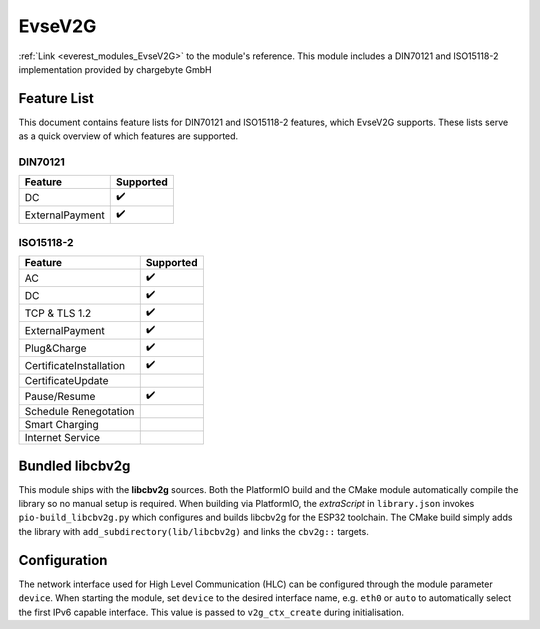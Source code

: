 .. _everest_modules_handwritten_EvseV2G:

*******************************************
EvseV2G
*******************************************

:ref:`Link <everest_modules_EvseV2G>` to the module's reference.
This module includes a DIN70121 and ISO15118-2 implementation provided by chargebyte GmbH

Feature List
============

This document contains feature lists for DIN70121 and ISO15118-2 features, which EvseV2G supports.
These lists serve as a quick overview of which features are supported.

DIN70121
--------

===============  ==================
Feature          Supported
===============  ==================
DC               ✔️
ExternalPayment  ✔️
===============  ==================

ISO15118-2
----------

=======================  ==================
Feature                  Supported
=======================  ==================
AC                       ✔️
DC                       ✔️
TCP & TLS 1.2            ✔️
ExternalPayment          ✔️
Plug&Charge              ✔️
CertificateInstallation  ✔️
CertificateUpdate        
Pause/Resume             ✔️
Schedule Renegotation    
Smart Charging           
Internet Service         
=======================  ==================

Bundled libcbv2g
================

This module ships with the **libcbv2g** sources. Both the PlatformIO build
and the CMake module automatically compile the library so no manual setup
is required. When building via PlatformIO, the `extraScript` in
``library.json`` invokes ``pio-build_libcbv2g.py`` which configures and
builds libcbv2g for the ESP32 toolchain. The CMake build simply adds the
library with ``add_subdirectory(lib/libcbv2g)`` and links the
``cbv2g::`` targets.

Configuration
=============

The network interface used for High Level Communication (HLC) can be
configured through the module parameter ``device``.  When starting the
module, set ``device`` to the desired interface name, e.g. ``eth0`` or
``auto`` to automatically select the first IPv6 capable interface.
This value is passed to ``v2g_ctx_create`` during initialisation.
